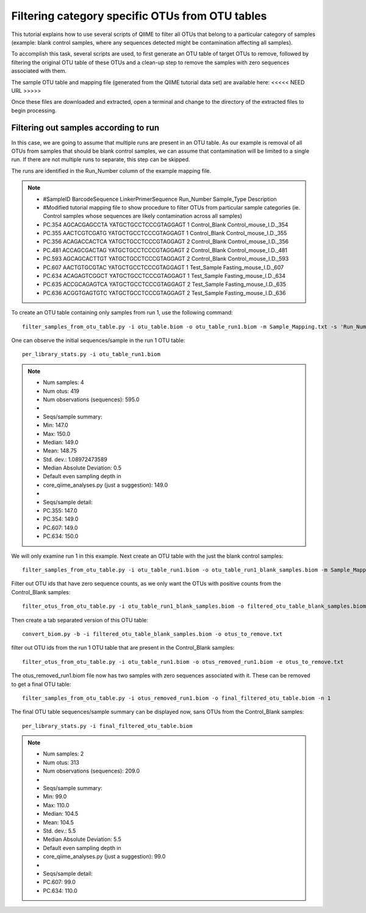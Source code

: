 .. _filtering_contamination_otus:


Filtering category specific OTUs from OTU tables
------------------------------------------------

This tutorial explains how to use several scripts of QIIME to filter all OTUs that belong to a particular category of samples (example:  blank control samples, where any sequences detected might be contamination affecting all samples).

To accomplish this task, several scripts are used, to first generate an OTU table of target OTUs to remove, followed by filtering the original OTU table of these OTUs and a clean-up step to remove the samples with zero sequences associated with them.

The sample OTU table and mapping file (generated from the QIIME tutorial data set) are available here:  <<<<< NEED URL >>>>> 

Once these files are downloaded and extracted, open a terminal and change to the directory of the extracted files to begin processing.

Filtering out samples according to run
======================================

In this case, we are going to assume that multiple runs are present in an OTU table.  As our example is removal of all OTUs from samples that should be blank control samples, we can assume that contamination will be limited to a single run.  If there are not multiple runs to separate, this step can be skipped.

The runs are identified in the Run_Number column of the example mapping file.

.. note::

	* #SampleID	BarcodeSequence	LinkerPrimerSequence	Run_Number	Sample_Type	Description
	* #Modified tutorial mapping file to show procedure to filter OTUs from particular sample categories (ie. Control samples whose sequences are likely contamination across all samples)					
	* PC.354	AGCACGAGCCTA	YATGCTGCCTCCCGTAGGAGT	1	Control_Blank	Control_mouse_I.D._354
	* PC.355	AACTCGTCGATG	YATGCTGCCTCCCGTAGGAGT	1	Control_Blank	Control_mouse_I.D._355
	* PC.356	ACAGACCACTCA	YATGCTGCCTCCCGTAGGAGT	2	Control_Blank	Control_mouse_I.D._356
	* PC.481	ACCAGCGACTAG	YATGCTGCCTCCCGTAGGAGT	2	Control_Blank	Control_mouse_I.D._481
	* PC.593	AGCAGCACTTGT	YATGCTGCCTCCCGTAGGAGT	2	Control_Blank	Control_mouse_I.D._593
	* PC.607	AACTGTGCGTAC	YATGCTGCCTCCCGTAGGAGT	1	Test_Sample	Fasting_mouse_I.D._607
	* PC.634	ACAGAGTCGGCT	YATGCTGCCTCCCGTAGGAGT	1	Test_Sample	Fasting_mouse_I.D._634
	* PC.635	ACCGCAGAGTCA	YATGCTGCCTCCCGTAGGAGT	2	Test_Sample	Fasting_mouse_I.D._635
	* PC.636	ACGGTGAGTGTC	YATGCTGCCTCCCGTAGGAGT	2	Test_Sample	Fasting_mouse_I.D._636
	
To create an OTU table containing only samples from run 1, use the following command: ::

	filter_samples_from_otu_table.py -i otu_table.biom -o otu_table_run1.biom -m Sample_Mapping.txt -s 'Run_Number:1'

One can observe the initial sequences/sample in the run 1 OTU table: ::

	per_library_stats.py -i otu_table_run1.biom 

.. note::

	* Num samples: 4
	* Num otus: 419
	* Num observations (sequences): 595.0
	* 
	* Seqs/sample summary:
	*  Min: 147.0
	*  Max: 150.0
	*  Median: 149.0
	*  Mean: 148.75
	*  Std. dev.: 1.08972473589
	*  Median Absolute Deviation: 0.5
	*  Default even sampling depth in
 	*  core_qiime_analyses.py (just a suggestion): 149.0
	* 
	* Seqs/sample detail:
	*  PC.355: 147.0
	*  PC.354: 149.0
	*  PC.607: 149.0
	*  PC.634: 150.0



We will only examine run 1 in this example.  Next create an OTU table with the just the blank control samples: ::

	filter_samples_from_otu_table.py -i otu_table_run1.biom -o otu_table_run1_blank_samples.biom -m Sample_Mapping.txt -s "Sample_Type:Control_Blank"
	
Filter out OTU ids that have zero sequence counts, as we only want the OTUs with positive counts from the Control_Blank samples: ::

	filter_otus_from_otu_table.py -i otu_table_run1_blank_samples.biom -o filtered_otu_table_blank_samples.biom -n 1
	
Then create a tab separated version of this OTU table: ::

	convert_biom.py -b -i filtered_otu_table_blank_samples.biom -o otus_to_remove.txt
	
filter out OTU ids from the run 1 OTU table that are present in the Control_Blank samples: ::

	filter_otus_from_otu_table.py -i otu_table_run1.biom -o otus_removed_run1.biom -e otus_to_remove.txt
	
The otus_removed_run1.biom file now has two samples with zero sequences associated with it.  These can be removed to get a final OTU table: ::

	filter_samples_from_otu_table.py -i otus_removed_run1.biom -o final_filtered_otu_table.biom -n 1
	
The final OTU table sequences/sample summary can be displayed now, sans OTUs from the Control_Blank samples: ::

	per_library_stats.py -i final_filtered_otu_table.biom

.. note::

	* Num samples: 2
	* Num otus: 313
	* Num observations (sequences): 209.0
	* 
	* Seqs/sample summary:
	*  Min: 99.0
	*  Max: 110.0
	*  Median: 104.5
	*  Mean: 104.5
	*  Std. dev.: 5.5
	*  Median Absolute Deviation: 5.5
	*  Default even sampling depth in
	*   core_qiime_analyses.py (just a suggestion): 99.0
	* 
	* Seqs/sample detail:
	*  PC.607: 99.0
	*  PC.634: 110.0
